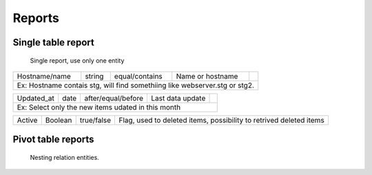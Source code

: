 Reports
=======

Single table report
-------------------

.. figure:: ../../_static/screen/report_c.png

     Single report, use only one entity

+---------------------------------------------------------------------------+---------+--------------------+--------------------------------------------------------------------+-------------------------------------------------+                                                                                                                                                         
|Hostname/name                                                              | string  | equal/contains     | Name or hostname                                                   | .. image:: ../../_static/screen/filter_host.png |
+---------------------------------------------------------------------------+---------+--------------------+--------------------------------------------------------------------+-------------------------------------------------+
|Ex: Hostname contais stg, will find somethiing like webserver.stg or stg2.                                                                                                                                                       |
+---------------------------------------------------------------------------+---------+--------------------+--------------------------------------------------------------------+-------------------------------------------------+

+---------------------------------------------------------------------------+---------+--------------------+--------------------------------------------------------------------+-------------------------------------------------+
|Updated_at                                                                 | date    | after/equal/before | Last data update                                                   | .. image:: ../../_static/screen/filter_data.png |
+---------------------------------------------------------------------------+---------+--------------------+--------------------------------------------------------------------+-------------------------------------------------+
|Ex: Select only the new items udated in this month                                                                                                                                                                               |
+---------------------------------------------------------------------------+---------+--------------------+--------------------------------------------------------------------+-------------------------------------------------+

+---------------------------------------------------------------------------+---------+--------------------+--------------------------------------------------------------------+
| Active                                                                    | Boolean | true/false         | Flag, used to deleted items, possibility to retrived deleted items |                                                
+---------------------------------------------------------------------------+---------+--------------------+--------------------------------------------------------------------+

Pivot table reports
-------------------

.. figure:: ../../_static/screen/report_c2.png

    Nesting relation entities.
